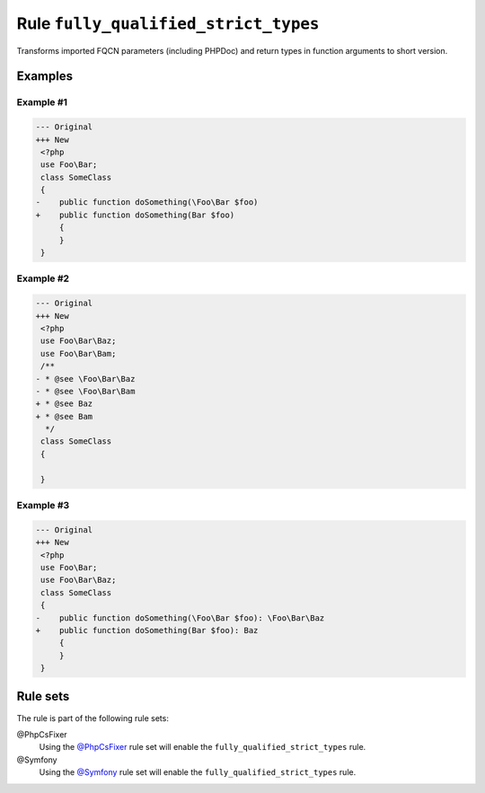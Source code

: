 =====================================
Rule ``fully_qualified_strict_types``
=====================================

Transforms imported FQCN parameters (including PHPDoc) and return types in
function arguments to short version.

Examples
--------

Example #1
~~~~~~~~~~

.. code-block:: diff

   --- Original
   +++ New
    <?php
    use Foo\Bar;
    class SomeClass
    {
   -    public function doSomething(\Foo\Bar $foo)
   +    public function doSomething(Bar $foo)
        {
        }
    }

Example #2
~~~~~~~~~~

.. code-block:: diff

   --- Original
   +++ New
    <?php
    use Foo\Bar\Baz;
    use Foo\Bar\Bam;
    /**
   - * @see \Foo\Bar\Baz
   - * @see \Foo\Bar\Bam
   + * @see Baz
   + * @see Bam
     */
    class SomeClass
    {

    }

Example #3
~~~~~~~~~~

.. code-block:: diff

   --- Original
   +++ New
    <?php
    use Foo\Bar;
    use Foo\Bar\Baz;
    class SomeClass
    {
   -    public function doSomething(\Foo\Bar $foo): \Foo\Bar\Baz
   +    public function doSomething(Bar $foo): Baz
        {
        }
    }

Rule sets
---------

The rule is part of the following rule sets:

@PhpCsFixer
  Using the `@PhpCsFixer <./../../ruleSets/PhpCsFixer.rst>`_ rule set will enable the ``fully_qualified_strict_types`` rule.

@Symfony
  Using the `@Symfony <./../../ruleSets/Symfony.rst>`_ rule set will enable the ``fully_qualified_strict_types`` rule.
